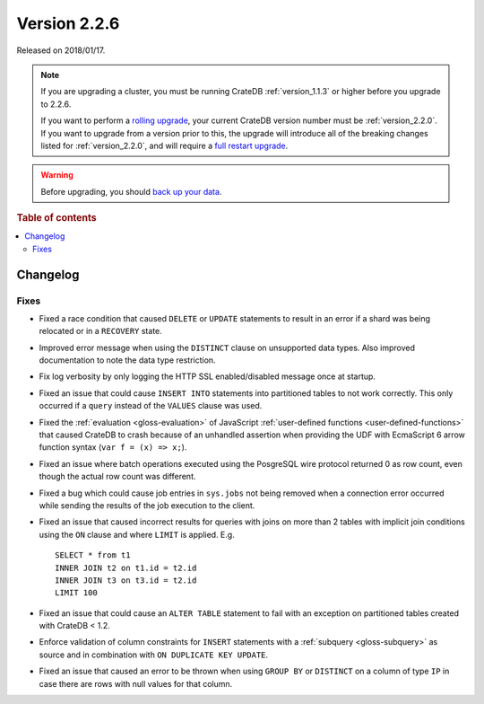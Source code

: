 .. _version_2.2.6:

=============
Version 2.2.6
=============

Released on 2018/01/17.

.. NOTE::

    If you are upgrading a cluster, you must be running CrateDB
    :ref:`version_1.1.3` or higher before you upgrade to 2.2.6.

    If you want to perform a `rolling upgrade`_, your current CrateDB version
    number must be :ref:`version_2.2.0`.  If you want to upgrade from a version
    prior to this, the upgrade will introduce all of the breaking changes
    listed for :ref:`version_2.2.0`, and will require a `full restart
    upgrade`_.

.. WARNING::

    Before upgrading, you should `back up your data`_.

.. _rolling upgrade: https://crate.io/docs/crate/howtos/en/latest/admin/rolling-upgrade.html
.. _full restart upgrade: https://crate.io/docs/crate/howtos/en/latest/admin/full-restart-upgrade.html
.. _back up your data: https://crate.io/docs/crate/reference/en/latest/admin/snapshots.html

.. rubric:: Table of contents

.. contents::
   :local:


Changelog
=========


Fixes
-----

- Fixed a race condition that caused ``DELETE`` or ``UPDATE`` statements to
  result in an error if a shard was being relocated or in a ``RECOVERY`` state.

- Improved error message when using the ``DISTINCT`` clause on unsupported data
  types. Also improved documentation to note the data type restriction.

- Fix log verbosity by only logging the HTTP SSL enabled/disabled message once
  at startup.

- Fixed an issue that could cause ``INSERT INTO`` statements into partitioned
  tables to not work correctly. This only occurred if a ``query`` instead of
  the ``VALUES`` clause was used.

- Fixed the :ref:`evaluation <gloss-evaluation>` of JavaScript
  :ref:`user-defined functions <user-defined-functions>` that caused CrateDB to
  crash because of an unhandled assertion when providing the UDF with
  EcmaScript 6 arrow function syntax (``var f = (x) => x;``).

- Fixed an issue where batch operations executed using the PosgreSQL wire
  protocol returned 0 as row count, even though the actual row count was
  different.

- Fixed a bug which could cause job entries in ``sys.jobs`` not being removed
  when a connection error occurred while sending the results of the job
  execution to the client.

- Fixed an issue that caused incorrect results for queries with joins on more
  than 2 tables with implicit join conditions using the ``ON`` clause and where
  ``LIMIT`` is applied. E.g. ::

     SELECT * from t1
     INNER JOIN t2 on t1.id = t2.id
     INNER JOIN t3 on t3.id = t2.id
     LIMIT 100

- Fixed an issue that could cause an ``ALTER TABLE`` statement to fail with an
  exception on partitioned tables created with CrateDB < 1.2.

- Enforce validation of column constraints for ``INSERT`` statements with a
  :ref:`subquery <gloss-subquery>` as source and in combination with ``ON
  DUPLICATE KEY UPDATE``.

- Fixed an issue that caused an error to be thrown when using ``GROUP BY`` or
  ``DISTINCT`` on a column of type ``IP`` in case there are rows with null
  values for that column.
